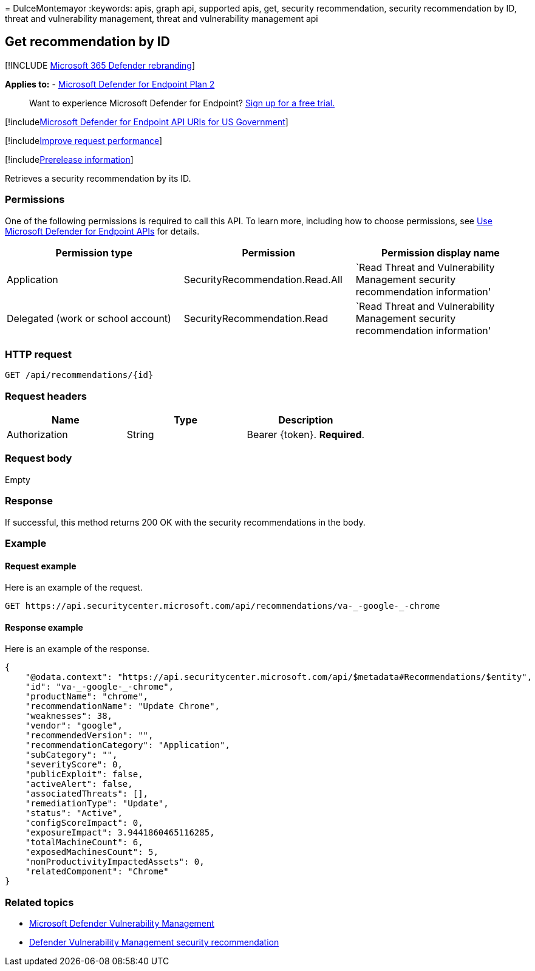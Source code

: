= 
DulceMontemayor
:keywords: apis, graph api, supported apis, get, security
recommendation, security recommendation by ID, threat and vulnerability
management, threat and vulnerability management api

== Get recommendation by ID

{empty}[!INCLUDE link:../../includes/microsoft-defender.md[Microsoft 365
Defender rebranding]]

*Applies to:* -
https://go.microsoft.com/fwlink/?linkid=2154037[Microsoft Defender for
Endpoint Plan 2]

____
Want to experience Microsoft Defender for Endpoint?
https://signup.microsoft.com/create-account/signup?products=7f379fee-c4f9-4278-b0a1-e4c8c2fcdf7e&ru=https://aka.ms/MDEp2OpenTrial?ocid=docs-wdatp-exposedapis-abovefoldlink[Sign
up for a free trial.]
____

{empty}[!includelink:../../includes/microsoft-defender-api-usgov.md[Microsoft
Defender for Endpoint API URIs for US Government]]

{empty}[!includelink:../../includes/improve-request-performance.md[Improve
request performance]]

{empty}[!includelink:../../includes/prerelease.md[Prerelease
information]]

Retrieves a security recommendation by its ID.

=== Permissions

One of the following permissions is required to call this API. To learn
more, including how to choose permissions, see link:apis-intro.md[Use
Microsoft Defender for Endpoint APIs] for details.

[width="100%",cols="<34%,<33%,<33%",options="header",]
|===
|Permission type |Permission |Permission display name
|Application |SecurityRecommendation.Read.All |`Read Threat and
Vulnerability Management security recommendation information'

|Delegated (work or school account) |SecurityRecommendation.Read |`Read
Threat and Vulnerability Management security recommendation information'
|===

=== HTTP request

[source,http]
----
GET /api/recommendations/{id}
----

=== Request headers

[cols="<,<,<",options="header",]
|===
|Name |Type |Description
|Authorization |String |Bearer \{token}. *Required*.
|===

=== Request body

Empty

=== Response

If successful, this method returns 200 OK with the security
recommendations in the body.

=== Example

==== Request example

Here is an example of the request.

[source,http]
----
GET https://api.securitycenter.microsoft.com/api/recommendations/va-_-google-_-chrome
----

==== Response example

Here is an example of the response.

[source,json]
----
{
    "@odata.context": "https://api.securitycenter.microsoft.com/api/$metadata#Recommendations/$entity",
    "id": "va-_-google-_-chrome",
    "productName": "chrome",
    "recommendationName": "Update Chrome",
    "weaknesses": 38,
    "vendor": "google",
    "recommendedVersion": "",
    "recommendationCategory": "Application",
    "subCategory": "",
    "severityScore": 0,
    "publicExploit": false,
    "activeAlert": false,
    "associatedThreats": [],
    "remediationType": "Update",
    "status": "Active",
    "configScoreImpact": 0,
    "exposureImpact": 3.9441860465116285,
    "totalMachineCount": 6,
    "exposedMachinesCount": 5,
    "nonProductivityImpactedAssets": 0,
    "relatedComponent": "Chrome"
}
----

=== Related topics

* link:/microsoft-365/security/defender-endpoint/next-gen-threat-and-vuln-mgt[Microsoft
Defender Vulnerability Management]
* link:/microsoft-365/security/defender-endpoint/tvm-security-recommendation[Defender
Vulnerability Management security recommendation]
